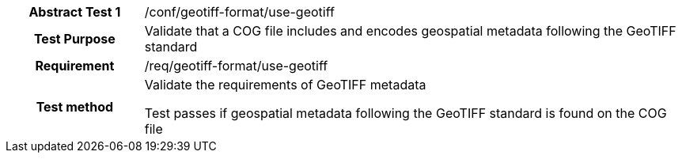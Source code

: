 [[ats_geotiff-format-basic-metadata-format]]
[cols=">20h,<80d",width="100%"]
|===
|*Abstract Test {counter:ats-id}* |/conf/geotiff-format/use-geotiff
| Test Purpose | Validate that a COG file includes and encodes geospatial metadata following the GeoTIFF standard
| Requirement | /req/geotiff-format/use-geotiff 
| Test method | Validate the requirements of GeoTIFF metadata

Test passes if geospatial metadata following the GeoTIFF standard is found on the COG file

|===

